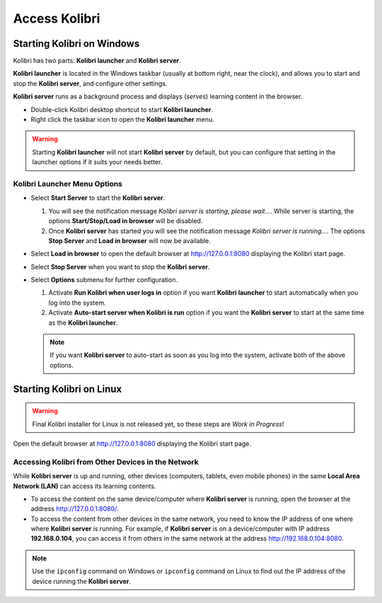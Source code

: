Access Kolibri 
==============


Starting Kolibri on Windows
---------------------------

Kolibri has two parts: **Kolibri launcher** and **Kolibri server**.

**Kolibri launcher** is located in the Windows taskbar (usually at bottom right, near the clock), and allows you to start and stop the **Kolibri server**, and configure other settings.

**Kolibri server** runs as a background process and displays (*serves*) learning content in the browser.

* Double-click Kolibri desktop shortcut to start **Kolibri launcher**.
* Right click the taskbar icon to open the **Kolibri launcher** menu.

.. image:: img/task_tray_options.png
  :alt: kolibri taskbar menu options

.. warning::
  Starting **Kolibri launcher** will not start **Kolibri server** by default, but you can configure that setting in the launcher options if it suits your needs better.


Kolibri Launcher Menu Options
~~~~~~~~~~~~~~~~~~~~~~~~~~~~~

* Select **Start Server** to start the **Kolibri server**. 

  #. You will see the notification message *Kolibri server is starting, please wait...*. While server is starting, the options **Start/Stop/Load in browser** will be disabled.
  #. Once **Kolibri server** has started you will see the notification message *Kolibri server is running...*. The options **Stop Server** and **Load in browser** will now be available.
* Select **Load in browser** to open the default browser at http://127.0.0.1:8080 displaying the Kolibri start page.
* Select **Stop Server** when you want to stop the **Kolibri server**.
* Select **Options** submenu for further configuration.

  #. Activate **Run Kolibri when user logs in** option if you want **Kolibri launcher** to start automatically when you log into the system.
  #. Activate **Auto-start server when Kolibri is run** option if you want the **Kolibri server** to start at the same time as the **Kolibri launcher**.
  
  .. note::
    If you want **Kolibri server** to auto-start as soon as you log into the system, activate both of the above options. 


Starting Kolibri on Linux
-------------------------

.. warning::
  Final Kolibri installer for Linux is not released yet, so these steps are *Work in Progress*!

Open the default browser at http://127.0.0.1:8080 displaying the Kolibri start page.

 
Accessing Kolibri from Other Devices in the Network
~~~~~~~~~~~~~~~~~~~~~~~~~~~~~~~~~~~~~~~~~~~~~~~~~~~ 

While **Kolibri server** is up and running, other devices (computers, tablets, even mobile phones) in the same **Local Area Network (LAN)** can access its learning contents.

* To access the content on the same device/computer where **Kolibri server** is running, open the browser at the address http://127.0.0.1:8080/. 

* To access the content from other devices in the same network, you need to know the IP address of one where where **Kolibri server** is running. For example, if **Kolibri server** is on a device/computer with IP address **192.168.0.104**, you can access it from others in the same network at the address http://192.168.0.104:8080. 
.. note::
  Use the ``ipconfig`` command on Windows or ``ipconfig`` command on Linux to find out the IP address of the device running the **Kolibri server**.
